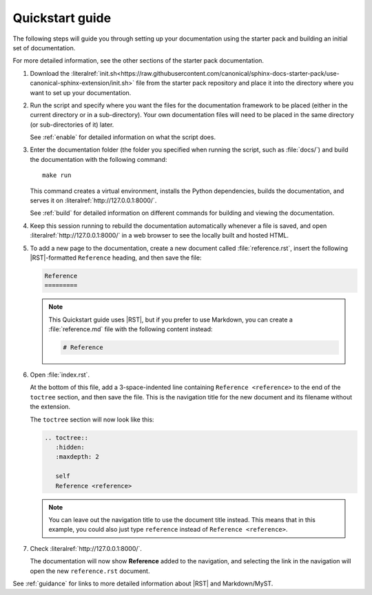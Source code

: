 .. _quickstart:

Quickstart guide
----------------

The following steps will guide you through setting up your documentation using the starter pack and building an initial set of documentation.

For more detailed information, see the other sections of the starter pack documentation.

1. Download the :literalref:`init.sh<https://raw.githubusercontent.com/canonical/sphinx-docs-starter-pack/use-canonical-sphinx-extension/init.sh>` file from the starter pack repository and place it into the directory where you want to set up your documentation.

#. Run the script and specify where you want the files for the documentation framework to be placed (either in the current directory or in a sub-directory).
   Your own documentation files will need to be placed in the same directory (or sub-directories of it) later.

   See :ref:`enable` for detailed information on what the script does.

#. Enter the documentation folder (the folder you specified when running the script, such as :file:`docs/`) and build the documentation with the following command::

     make run

   This command creates a virtual environment, installs the Python dependencies, builds the documentation, and serves it on :literalref:`http://127.0.0.1:8000/`.

   See :ref:`build` for detailed information on different commands for building and viewing the documentation.

#. Keep this session running to rebuild the documentation automatically whenever a file is saved, and open :literalref:`http://127.0.0.1:8000/` in a web browser to see the locally built and hosted HTML.

#. To add a new page to the documentation, create a new document called :file:`reference.rst`, insert the following |RST|-formatted ``Reference`` heading, and then save the file:

   .. code-block:: rest

      Reference
      =========

   .. note::
      This Quickstart guide uses |RST|, but if you prefer to use Markdown, you can create a :file:`reference.md` file with the following content instead:

      .. code-block:: Markdown

         # Reference

#. Open :file:`index.rst`.

   At the bottom of this file, add a 3-space-indented line containing ``Reference <reference>`` to the end of the ``toctree`` section, and then save the file.
   This is the navigation title for the new document and its filename without the extension.

   The ``toctree`` section will now look like this:

   .. code-block:: rest

      .. toctree::
         :hidden:
         :maxdepth: 2

         self
         Reference <reference>

   .. note::
      You can leave out the navigation title to use the document title instead.
      This means that in this example, you could also just type ``reference`` instead of ``Reference <reference>``.

#. Check :literalref:`http://127.0.0.1:8000/`.

   The documentation will now show **Reference** added to the navigation, and selecting the link in the navigation will open the new ``reference.rst`` document.

See :ref:`guidance` for links to more detailed information about |RST| and Markdown/MyST.
